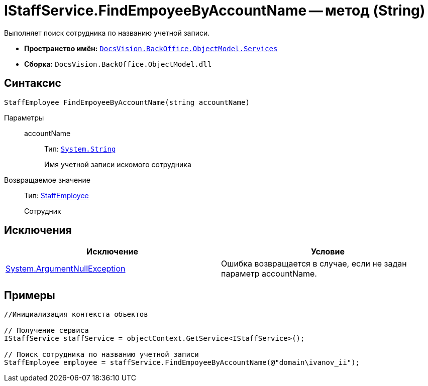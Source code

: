 = IStaffService.FindEmpoyeeByAccountName -- метод (String)

Выполняет поиск сотрудника по названию учетной записи.

* *Пространство имён:* `xref:api/DocsVision/BackOffice/ObjectModel/Services/Services_NS.adoc[DocsVision.BackOffice.ObjectModel.Services]`
* *Сборка:* `DocsVision.BackOffice.ObjectModel.dll`

== Синтаксис

[source,csharp]
----
StaffEmployee FindEmpoyeeByAccountName(string accountName)
----

Параметры::
accountName:::
Тип: `http://msdn.microsoft.com/ru-ru/library/system.string.aspx[System.String]`
+
Имя учетной записи искомого сотрудника

Возвращаемое значение::
Тип: xref:api/DocsVision/BackOffice/ObjectModel/StaffEmployee_CL.adoc[StaffEmployee]
+
Сотрудник

== Исключения

[cols=",",options="header"]
|===
|Исключение |Условие
|http://msdn.microsoft.com/ru-ru/library/system.argumentnullexception.aspx[System.ArgumentNullException] |Ошибка возвращается в случае, если не задан параметр accountName.
|===

== Примеры

[source,csharp]
----
//Инициализация контекста объектов

// Получение сервиса
IStaffService staffService = objectContext.GetService<IStaffService>();

// Поиск сотрудника по названию учетной записи
StaffEmployee employee = staffService.FindEmpoyeeByAccountName(@"domain\ivanov_ii");
----
